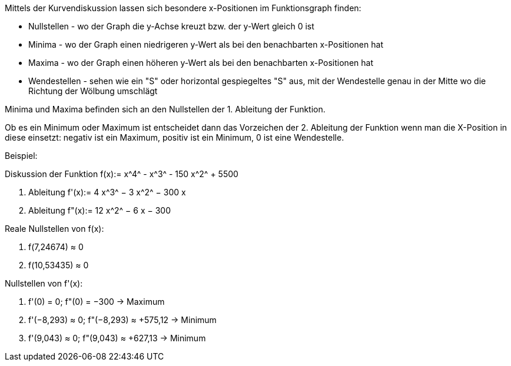 ﻿Mittels der Kurvendiskussion lassen sich besondere x-Positionen im Funktionsgraph finden:

* Nullstellen - wo der Graph die y-Achse kreuzt bzw. der y-Wert gleich 0 ist

* Minima - wo der Graph einen niedrigeren y-Wert als bei den benachbarten x-Positionen hat

* Maxima - wo der Graph einen höheren y-Wert als bei den benachbarten x-Positionen hat

* Wendestellen - sehen wie ein "S" oder horizontal gespiegeltes "S" aus, mit der Wendestelle genau in der Mitte wo die Richtung der Wölbung umschlägt

Minima und Maxima befinden sich an den Nullstellen der 1. Ableitung der Funktion.

Ob es ein Minimum oder Maximum ist entscheidet dann das Vorzeichen der 2. Ableitung der Funktion wenn man die X-Position in diese einsetzt: negativ ist ein Maximum, positiv ist ein Minimum, 0 ist eine Wendestelle.

Beispiel:

Diskussion der Funktion +f(x):= x^4^ - x^3^ - 150 x^2^ + 5500+

1. Ableitung +f'(x):= 4 x^3^ − 3 x^2^ − 300 x+

2. Ableitung +f"(x):= 12 x^2^ − 6 x − 300+

Reale Nullstellen von +f(x)+:

. +f(7,24674) ≈ 0+

. +f(10,53435) ≈ 0+

Nullstellen von +f'(x)+:

. +f'(0) = 0; f"(0) = −300 -> Maximum+

. +f'(−8,293) ≈ 0; f"(−8,293) ≈ +575,12 -> Minimum+

. +f'(9,043) ≈ 0; f"(9,043) ≈ +627,13 -> Minimum+
